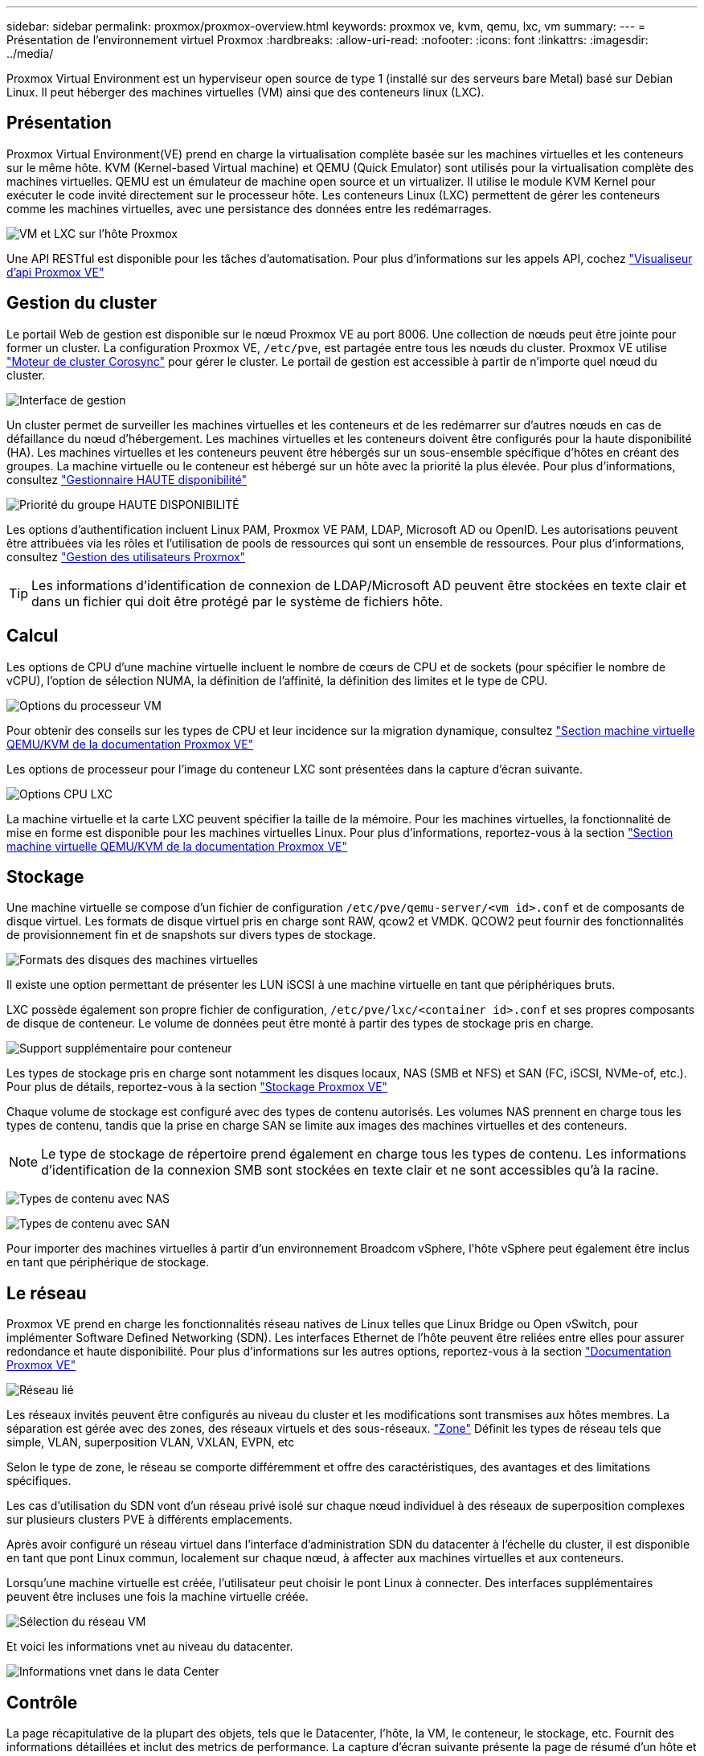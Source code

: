 ---
sidebar: sidebar 
permalink: proxmox/proxmox-overview.html 
keywords: proxmox ve, kvm, qemu, lxc, vm 
summary:  
---
= Présentation de l'environnement virtuel Proxmox
:hardbreaks:
:allow-uri-read: 
:nofooter: 
:icons: font
:linkattrs: 
:imagesdir: ../media/


[role="lead"]
Proxmox Virtual Environment est un hyperviseur open source de type 1 (installé sur des serveurs bare Metal) basé sur Debian Linux. Il peut héberger des machines virtuelles (VM) ainsi que des conteneurs linux (LXC).



== Présentation

Proxmox Virtual Environment(VE) prend en charge la virtualisation complète basée sur les machines virtuelles et les conteneurs sur le même hôte. KVM (Kernel-based Virtual machine) et QEMU (Quick Emulator) sont utilisés pour la virtualisation complète des machines virtuelles. QEMU est un émulateur de machine open source et un virtualizer. Il utilise le module KVM Kernel pour exécuter le code invité directement sur le processeur hôte. Les conteneurs Linux (LXC) permettent de gérer les conteneurs comme les machines virtuelles, avec une persistance des données entre les redémarrages.

image:proxmox-overview-image01.png["VM et LXC sur l'hôte Proxmox"]

Une API RESTful est disponible pour les tâches d'automatisation. Pour plus d'informations sur les appels API, cochez link:https://pve.proxmox.com/pve-docs/api-viewer/index.html["Visualiseur d'api Proxmox VE"]



== Gestion du cluster

Le portail Web de gestion est disponible sur le nœud Proxmox VE au port 8006. Une collection de nœuds peut être jointe pour former un cluster. La configuration Proxmox VE, `/etc/pve`, est partagée entre tous les nœuds du cluster. Proxmox VE utilise link:https://pve.proxmox.com/wiki/Cluster_Manager["Moteur de cluster Corosync"] pour gérer le cluster. Le portail de gestion est accessible à partir de n'importe quel nœud du cluster.

image:proxmox-overview-image02.png["Interface de gestion"]

Un cluster permet de surveiller les machines virtuelles et les conteneurs et de les redémarrer sur d'autres nœuds en cas de défaillance du nœud d'hébergement. Les machines virtuelles et les conteneurs doivent être configurés pour la haute disponibilité (HA). Les machines virtuelles et les conteneurs peuvent être hébergés sur un sous-ensemble spécifique d'hôtes en créant des groupes. La machine virtuelle ou le conteneur est hébergé sur un hôte avec la priorité la plus élevée. Pour plus d'informations, consultez link:https://pve.proxmox.com/wiki/High_Availability["Gestionnaire HAUTE disponibilité"]

image:proxmox-overview-image03.png["Priorité du groupe HAUTE DISPONIBILITÉ"]

Les options d'authentification incluent Linux PAM, Proxmox VE PAM, LDAP, Microsoft AD ou OpenID. Les autorisations peuvent être attribuées via les rôles et l'utilisation de pools de ressources qui sont un ensemble de ressources. Pour plus d'informations, consultez link:https://pve.proxmox.com/pve-docs/chapter-pveum.html["Gestion des utilisateurs Proxmox"]


TIP: Les informations d'identification de connexion de LDAP/Microsoft AD peuvent être stockées en texte clair et dans un fichier qui doit être protégé par le système de fichiers hôte.



== Calcul

Les options de CPU d'une machine virtuelle incluent le nombre de cœurs de CPU et de sockets (pour spécifier le nombre de vCPU), l'option de sélection NUMA, la définition de l'affinité, la définition des limites et le type de CPU.

image:proxmox-overview-image11.png["Options du processeur VM"]

Pour obtenir des conseils sur les types de CPU et leur incidence sur la migration dynamique, consultez link:https://pve.proxmox.com/pve-docs/chapter-qm.html#qm_cpu["Section machine virtuelle QEMU/KVM de la documentation Proxmox VE"]

Les options de processeur pour l'image du conteneur LXC sont présentées dans la capture d'écran suivante.

image:proxmox-overview-image12.png["Options CPU LXC"]

La machine virtuelle et la carte LXC peuvent spécifier la taille de la mémoire. Pour les machines virtuelles, la fonctionnalité de mise en forme est disponible pour les machines virtuelles Linux. Pour plus d'informations, reportez-vous à la section link:https://pve.proxmox.com/pve-docs/chapter-qm.html#qm_memory["Section machine virtuelle QEMU/KVM de la documentation Proxmox VE"]



== Stockage

Une machine virtuelle se compose d'un fichier de configuration `/etc/pve/qemu-server/<vm id>.conf` et de composants de disque virtuel. Les formats de disque virtuel pris en charge sont RAW, qcow2 et VMDK. QCOW2 peut fournir des fonctionnalités de provisionnement fin et de snapshots sur divers types de stockage.

image:proxmox-overview-image04.png["Formats des disques des machines virtuelles"]

Il existe une option permettant de présenter les LUN iSCSI à une machine virtuelle en tant que périphériques bruts.

LXC possède également son propre fichier de configuration, `/etc/pve/lxc/<container id>.conf` et ses propres composants de disque de conteneur. Le volume de données peut être monté à partir des types de stockage pris en charge.

image:proxmox-overview-image05.png["Support supplémentaire pour conteneur"]

Les types de stockage pris en charge sont notamment les disques locaux, NAS (SMB et NFS) et SAN (FC, iSCSI, NVMe-of, etc.). Pour plus de détails, reportez-vous à la section link:https://pve.proxmox.com/pve-docs/chapter-pvesm.html["Stockage Proxmox VE"]

Chaque volume de stockage est configuré avec des types de contenu autorisés. Les volumes NAS prennent en charge tous les types de contenu, tandis que la prise en charge SAN se limite aux images des machines virtuelles et des conteneurs.


NOTE: Le type de stockage de répertoire prend également en charge tous les types de contenu. Les informations d'identification de la connexion SMB sont stockées en texte clair et ne sont accessibles qu'à la racine.

image:proxmox-overview-image06.png["Types de contenu avec NAS"]

image:proxmox-overview-image07.png["Types de contenu avec SAN"]

Pour importer des machines virtuelles à partir d'un environnement Broadcom vSphere, l'hôte vSphere peut également être inclus en tant que périphérique de stockage.



== Le réseau

Proxmox VE prend en charge les fonctionnalités réseau natives de Linux telles que Linux Bridge ou Open vSwitch, pour implémenter Software Defined Networking (SDN). Les interfaces Ethernet de l'hôte peuvent être reliées entre elles pour assurer redondance et haute disponibilité. Pour plus d'informations sur les autres options, reportez-vous à la section link:https://pve.proxmox.com/pve-docs/chapter-sysadmin.html#_choosing_a_network_configuration["Documentation Proxmox VE"]

image:proxmox-overview-image08.png["Réseau lié"]

Les réseaux invités peuvent être configurés au niveau du cluster et les modifications sont transmises aux hôtes membres. La séparation est gérée avec des zones, des réseaux virtuels et des sous-réseaux. link:https://pve.proxmox.com/pve-docs/chapter-pvesdn.html["Zone"] Définit les types de réseau tels que simple, VLAN, superposition VLAN, VXLAN, EVPN, etc

Selon le type de zone, le réseau se comporte différemment et offre des caractéristiques, des avantages et des limitations spécifiques.

Les cas d'utilisation du SDN vont d'un réseau privé isolé sur chaque nœud individuel à des réseaux de superposition complexes sur plusieurs clusters PVE à différents emplacements.

Après avoir configuré un réseau virtuel dans l'interface d'administration SDN du datacenter à l'échelle du cluster, il est disponible en tant que pont Linux commun, localement sur chaque nœud, à affecter aux machines virtuelles et aux conteneurs.

Lorsqu'une machine virtuelle est créée, l'utilisateur peut choisir le pont Linux à connecter. Des interfaces supplémentaires peuvent être incluses une fois la machine virtuelle créée.

image:proxmox-overview-image13.png["Sélection du réseau VM"]

Et voici les informations vnet au niveau du datacenter.

image:proxmox-overview-image14.png["Informations vnet dans le data Center"]



== Contrôle

La page récapitulative de la plupart des objets, tels que le Datacenter, l'hôte, la VM, le conteneur, le stockage, etc. Fournit des informations détaillées et inclut des metrics de performance. La capture d'écran suivante présente la page de résumé d'un hôte et inclut des informations sur les packages installés.

image:proxmox-overview-image09.png["Vue package hôte"]

Les statistiques sur les hôtes, les invités, le stockage, etc. Peuvent être transmises à une base de données externe Graphite ou Influxdb. Pour plus de détails, reportez-vous à link:https://pve.proxmox.com/pve-docs/chapter-sysadmin.html#external_metric_server["Documentation Proxmox VE"].



== La protection des données

Proxmox VE inclut des options de sauvegarde et de restauration des machines virtuelles et des conteneurs dans le stockage configuré pour le contenu de sauvegarde. Les sauvegardes peuvent être initiées à partir de l'interface utilisateur ou de l'interface de ligne de commande à l'aide de l'outil vzdump ou peuvent être planifiées. Pour plus de détails, voir link:https://pve.proxmox.com/pve-docs/chapter-vzdump.html["Section sauvegarde et restauration de la documentation Proxmox VE"].

image:proxmox-overview-image10.png["Contenu du stockage de sauvegarde Proxmox VE"]

Le contenu de la sauvegarde doit être stocké hors site pour être protégé contre tout tramage sur le site source.

Veeam a ajouté la prise en charge de Proxmox VE avec la version 12.2. Cela permet de restaurer des sauvegardes de machines virtuelles de vSphere vers un hôte Proxmox VE.
